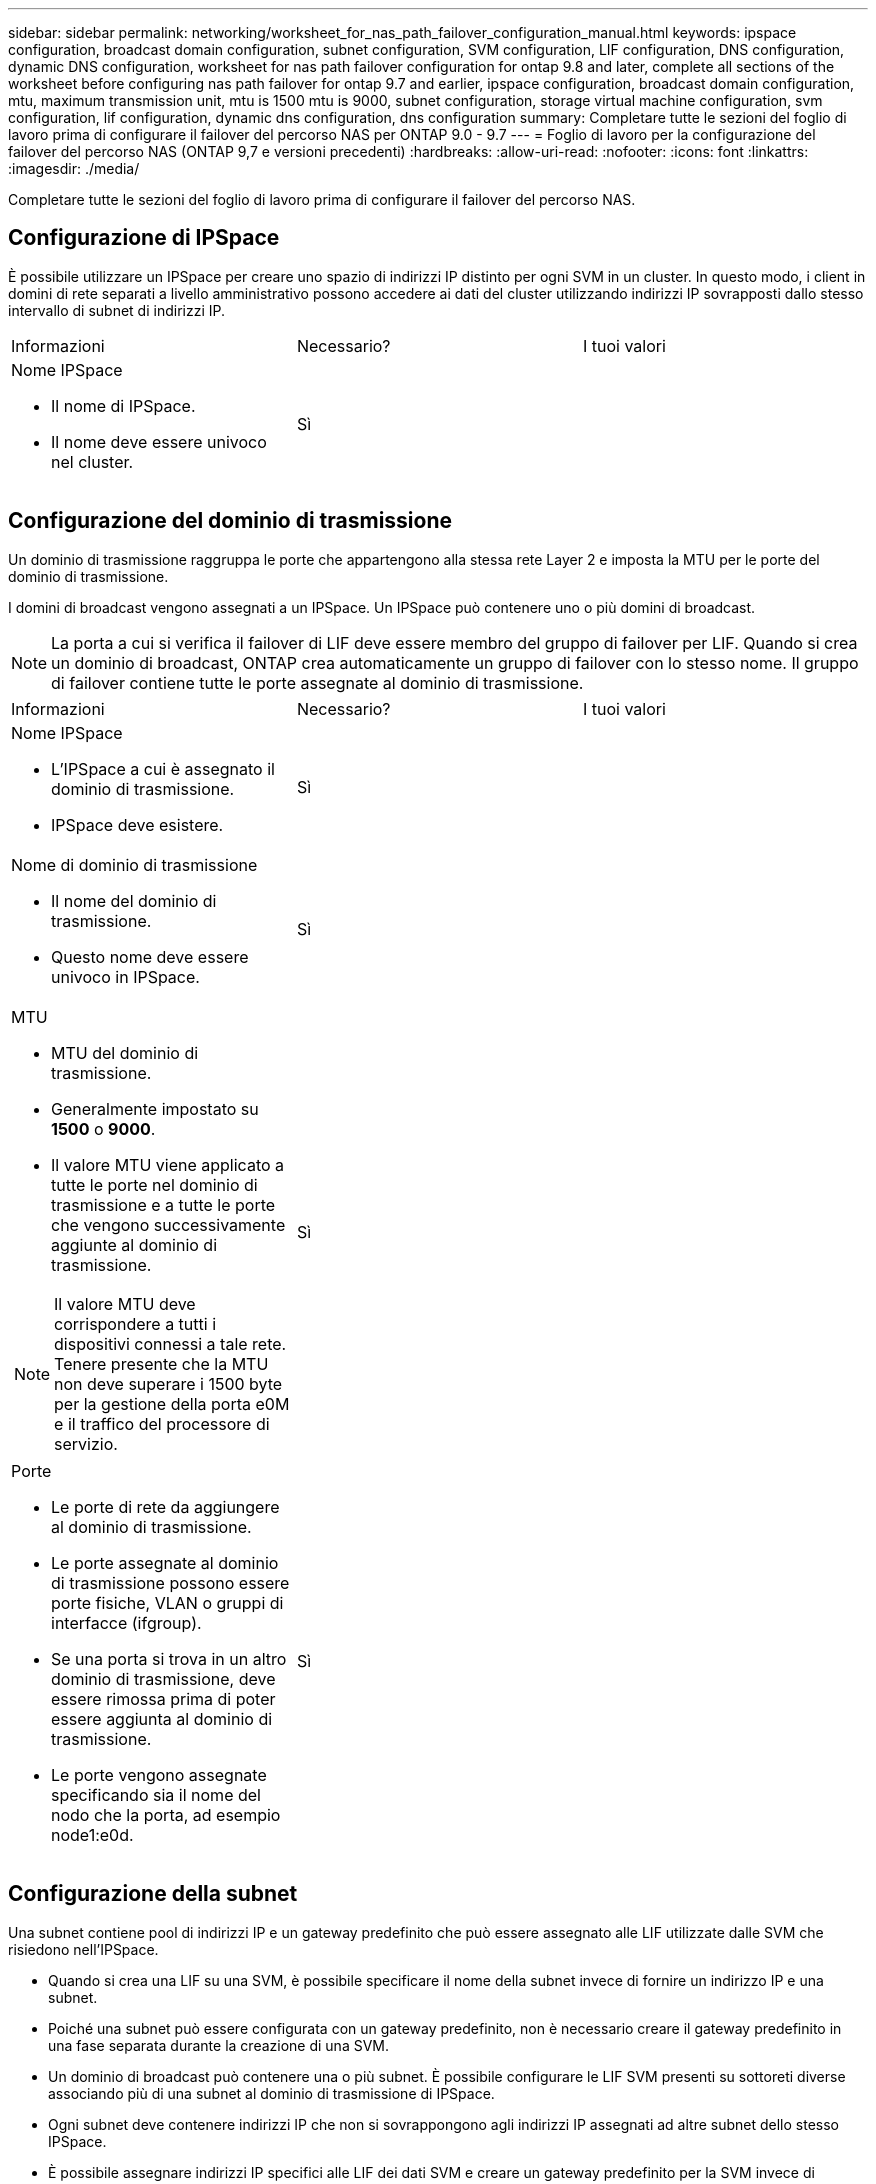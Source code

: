 ---
sidebar: sidebar 
permalink: networking/worksheet_for_nas_path_failover_configuration_manual.html 
keywords: ipspace configuration, broadcast domain configuration, subnet configuration, SVM configuration, LIF configuration, DNS configuration, dynamic DNS configuration, worksheet for nas path failover configuration for ontap 9.8 and later, complete all sections of the worksheet before configuring nas path failover for ontap 9.7 and earlier, ipspace configuration, broadcast domain configuration, mtu, maximum transmission unit, mtu is 1500 mtu is 9000, subnet configuration, storage virtual machine configuration, svm configuration, lif configuration, dynamic dns configuration, dns configuration 
summary: Completare tutte le sezioni del foglio di lavoro prima di configurare il failover del percorso NAS per ONTAP 9.0 - 9.7 
---
= Foglio di lavoro per la configurazione del failover del percorso NAS (ONTAP 9,7 e versioni precedenti)
:hardbreaks:
:allow-uri-read: 
:nofooter: 
:icons: font
:linkattrs: 
:imagesdir: ./media/


[role="lead"]
Completare tutte le sezioni del foglio di lavoro prima di configurare il failover del percorso NAS.



== Configurazione di IPSpace

È possibile utilizzare un IPSpace per creare uno spazio di indirizzi IP distinto per ogni SVM in un cluster. In questo modo, i client in domini di rete separati a livello amministrativo possono accedere ai dati del cluster utilizzando indirizzi IP sovrapposti dallo stesso intervallo di subnet di indirizzi IP.

|===


| Informazioni | Necessario? | I tuoi valori 


 a| 
Nome IPSpace

* Il nome di IPSpace.
* Il nome deve essere univoco nel cluster.

| Sì |  
|===


== Configurazione del dominio di trasmissione

Un dominio di trasmissione raggruppa le porte che appartengono alla stessa rete Layer 2 e imposta la MTU per le porte del dominio di trasmissione.

I domini di broadcast vengono assegnati a un IPSpace. Un IPSpace può contenere uno o più domini di broadcast.


NOTE: La porta a cui si verifica il failover di LIF deve essere membro del gruppo di failover per LIF. Quando si crea un dominio di broadcast, ONTAP crea automaticamente un gruppo di failover con lo stesso nome. Il gruppo di failover contiene tutte le porte assegnate al dominio di trasmissione.

|===


| Informazioni | Necessario? | I tuoi valori 


 a| 
Nome IPSpace

* L'IPSpace a cui è assegnato il dominio di trasmissione.
* IPSpace deve esistere.

| Sì |  


 a| 
Nome di dominio di trasmissione

* Il nome del dominio di trasmissione.
* Questo nome deve essere univoco in IPSpace.

| Sì |  


 a| 
MTU

* MTU del dominio di trasmissione.
* Generalmente impostato su *1500* o *9000*.
* Il valore MTU viene applicato a tutte le porte nel dominio di trasmissione e a tutte le porte che vengono successivamente aggiunte al dominio di trasmissione.



NOTE: Il valore MTU deve corrispondere a tutti i dispositivi connessi a tale rete. Tenere presente che la MTU non deve superare i 1500 byte per la gestione della porta e0M e il traffico del processore di servizio.
| Sì |  


 a| 
Porte

* Le porte di rete da aggiungere al dominio di trasmissione.
* Le porte assegnate al dominio di trasmissione possono essere porte fisiche, VLAN o gruppi di interfacce (ifgroup).
* Se una porta si trova in un altro dominio di trasmissione, deve essere rimossa prima di poter essere aggiunta al dominio di trasmissione.
* Le porte vengono assegnate specificando sia il nome del nodo che la porta, ad esempio node1:e0d.

| Sì |  
|===


== Configurazione della subnet

Una subnet contiene pool di indirizzi IP e un gateway predefinito che può essere assegnato alle LIF utilizzate dalle SVM che risiedono nell'IPSpace.

* Quando si crea una LIF su una SVM, è possibile specificare il nome della subnet invece di fornire un indirizzo IP e una subnet.
* Poiché una subnet può essere configurata con un gateway predefinito, non è necessario creare il gateway predefinito in una fase separata durante la creazione di una SVM.
* Un dominio di broadcast può contenere una o più subnet. È possibile configurare le LIF SVM presenti su sottoreti diverse associando più di una subnet al dominio di trasmissione di IPSpace.
* Ogni subnet deve contenere indirizzi IP che non si sovrappongono agli indirizzi IP assegnati ad altre subnet dello stesso IPSpace.
* È possibile assegnare indirizzi IP specifici alle LIF dei dati SVM e creare un gateway predefinito per la SVM invece di utilizzare una subnet.


|===


| Informazioni | Necessario? | I tuoi valori 


 a| 
Nome IPSpace

* L'IPSpace a cui verrà assegnata la subnet.
* IPSpace deve esistere.

| Sì |  


 a| 
Nome della subnet

* Il nome della subnet.
* Il nome deve essere univoco in IPSpace.

| Sì |  


 a| 
Nome di dominio di trasmissione

* Il dominio di trasmissione a cui verrà assegnata la subnet.
* Il dominio di trasmissione deve risiedere nell'IPSpace specificato.

| Sì |  


 a| 
Subnet name e mask

* Subnet e maschera in cui risiedono gli indirizzi IP.

| Sì |  


 a| 
Gateway

* È possibile specificare un gateway predefinito per la subnet.
* Se non si assegna un gateway quando si crea la subnet, è possibile assegnarne uno in qualsiasi momento.

| No |  


 a| 
Intervalli di indirizzi IP

* È possibile specificare un intervallo di indirizzi IP o indirizzi IP specifici. Ad esempio, è possibile specificare un intervallo come:
`192.168.1.1-192.168.1.100, 192.168.1.112, 192.168.1.145`
* Se non si specifica un intervallo di indirizzi IP, l'intero intervallo di indirizzi IP nella subnet specificata sarà disponibile per l'assegnazione ai file LIF.

| No |  


 a| 
Forzare l'aggiornamento delle associazioni LIF

* Specifica se forzare l'aggiornamento delle associazioni LIF esistenti.
* Per impostazione predefinita, la creazione della subnet non riesce se le interfacce del service processor o di rete utilizzano gli indirizzi IP degli intervalli forniti.
* L'utilizzo di questo parametro consente di associare qualsiasi interfaccia indirizzata manualmente alla subnet e di eseguire correttamente il comando.

| No |  
|===


== Configurazione SVM

Utilizzate le SVM per fornire dati a client e host.

I valori registrati servono per la creazione di una SVM di dati predefinita. Se si sta creando una SVM di origine MetroCluster, consultare link:https://docs.netapp.com/us-en/ontap-metrocluster/install-fc/index.html["Installare un MetroCluster collegato al fabric"] o il link:https://docs.netapp.com/us-en/ontap-metrocluster/install-stretch/index.html["Installare un MetroCluster stretch"].

|===


| Informazioni | Necessario? | I tuoi valori 


 a| 
Nome SVM

* Il nome della SVM.
* È necessario utilizzare un nome di dominio completo (FQDN) per garantire nomi SVM univoci nei vari campionati di cluster.

| Sì |  


 a| 
Nome del volume root

* Il nome del volume root SVM.

| Sì |  


 a| 
Nome dell'aggregato

* Il nome dell'aggregato che contiene il volume root SVM.
* Questo aggregato deve esistere.

| Sì |  


 a| 
Stile di sicurezza

* Lo stile di sicurezza per il volume root SVM.
* I valori possibili sono *ntfs*, *unix* e *misto*.

| Sì |  


 a| 
Nome IPSpace

* L'IPSpace a cui è assegnata la SVM.
* Questo IPSpace deve esistere.

| No |  


 a| 
Impostazione della lingua SVM

* La lingua predefinita da utilizzare per SVM e i relativi volumi.
* Se non si specifica una lingua predefinita, la lingua SVM predefinita viene impostata su *C.UTF-8*.
* L'impostazione della lingua SVM determina il set di caratteri utilizzato per visualizzare i nomi dei file e i dati di tutti i volumi NAS nella SVM. È possibile modificare la lingua dopo la creazione di SVM.

| No |  
|===


== Configurazione LIF

Una SVM fornisce i dati ai client e agli host attraverso una o più interfacce logiche di rete (LIF).

|===


| Informazioni | Necessario? | I tuoi valori 


 a| 
Nome SVM

* Il nome della SVM per la LIF.

| Sì |  


 a| 
Nome LIF

* Il nome del LIF.
* È possibile assegnare più LIF di dati per nodo ed è possibile assegnare LIF a qualsiasi nodo del cluster, a condizione che il nodo disponga di porte dati disponibili.
* Per garantire la ridondanza, è necessario creare almeno due LIF di dati per ciascuna subnet di dati e assegnare le LIF assegnate a una determinata subnet a porte home su nodi diversi. *Importante:* se si configura un server SMB per ospitare Hyper-V o SQL Server su SMB per soluzioni operative senza interruzioni, SVM deve disporre di almeno una LIF di dati su ogni nodo del cluster.

| Sì |  


 a| 
Ruolo LIF

* Il ruolo della LIF.
* Ai file LIF dei dati viene assegnato il ruolo dei dati.

| Sì, estratto da ONTAP 9.6 | dati 


| Politica di servizio Politica di servizio per LIF. La politica di servizio definisce quali servizi di rete possono utilizzare la LIF. I servizi integrati e le policy di servizio sono disponibili per la gestione del traffico di dati e di gestione su SVM di dati e di sistema. | Sì, a partire da ONTAP 9.6 |  


 a| 
Protocolli consentiti

* I protocolli che possono utilizzare LIF.
* Per impostazione predefinita, SMB, NFS e FlexCache sono consentiti. Il protocollo FlexCache consente di utilizzare un volume come volume di origine per un volume FlexCache su un sistema che esegue Data ONTAP in modalità 7.



NOTE: I protocolli che utilizzano la LIF non possono essere modificati dopo la creazione della LIF. Specificare tutti i protocolli quando si configura la LIF.
| No |  


 a| 
Nodo principale

* Il nodo a cui la LIF restituisce quando la LIF viene riportata alla porta home.
* È necessario registrare un nodo principale per ciascun LIF di dati.

| Sì |  


 a| 
Porta home o dominio di broadcast

* La porta a cui l'interfaccia logica ritorna quando la LIF viene riportata alla porta home.
* È necessario registrare una porta home per ciascun LIF di dati.

| Sì |  


 a| 
Nome della subnet

* Subnet da assegnare alla SVM.
* Tutti i dati LIF utilizzati per creare connessioni SMB continuamente disponibili ai server applicazioni devono trovarsi sulla stessa sottorete.

| Sì (se si utilizza una subnet) |  
|===


== Configurazione DNS

È necessario configurare il DNS sulla SVM prima di creare un server NFS o SMB.

|===


| Informazioni | Necessario? | I tuoi valori 


 a| 
Nome SVM

* Il nome della SVM su cui si desidera creare un server NFS o SMB.

| Sì |  


 a| 
Nome di dominio DNS

* Un elenco di nomi di dominio da aggiungere a un nome host quando si esegue la risoluzione dei nomi da host a IP.
* Elencare prima il dominio locale, seguito dai nomi di dominio per i quali vengono eseguite più spesso query DNS.

| Sì |  


 a| 
Indirizzi IP dei server DNS

* Elenco di indirizzi IP dei server DNS che forniscono la risoluzione dei nomi per il server NFS o SMB.
* I server DNS elencati devono contenere i record di posizione del servizio (SRV) necessari per individuare i server LDAP di Active Directory e i controller di dominio per il dominio a cui il server SMB farà parte.
Il record SRV viene utilizzato per associare il nome di un servizio al nome del computer DNS di un server che offre tale servizio. La creazione del server SMB non riesce se ONTAP non riesce a ottenere i record di posizione del servizio tramite query DNS locali.
Il modo più semplice per garantire che ONTAP possa individuare i record SRV di Active Directory consiste nel configurare i server DNS integrati come server DNS di SVM.
È possibile utilizzare server DNS non integrati in Active Directory, a condizione che l'amministratore DNS abbia aggiunto manualmente i record SRV alla zona DNS che contiene informazioni sui controller di dominio Active Directory.
* Per informazioni sui record SRV integrati in Active Directory, vedere l'argomento link:http://technet.microsoft.com/library/cc759550(WS.10).aspx["Come funziona il supporto DNS per Active Directory su Microsoft TechNet"^].

| Sì |  
|===


== Configurazione DNS dinamica

Prima di poter utilizzare il DNS dinamico per aggiungere automaticamente le voci DNS ai server DNS integrati in Active Directory, è necessario configurare il DNS dinamico (DDNS) su SVM.

I record DNS vengono creati per ogni LIF di dati sulla SVM. Creando più LIFS di dati su SVM, è possibile bilanciare il carico delle connessioni client agli indirizzi IP dei dati assegnati. Il carico DNS bilancia le connessioni effettuate utilizzando il nome host con gli indirizzi IP assegnati in modo round-robin.

|===


| Informazioni | Necessario? | I tuoi valori 


 a| 
Nome SVM

* SVM su cui si desidera creare un server NFS o SMB.

| Sì |  


 a| 
Se utilizzare DDNS

* Specifica se utilizzare DDNS.
* I server DNS configurati su SVM devono supportare DDNS. Per impostazione predefinita, il DDNS è disattivato.

| Sì |  


 a| 
Se utilizzare DDNS sicuro

* Il DDNS sicuro è supportato solo con il DNS integrato in Active Directory.
* Se il DNS integrato in Active Directory consente solo aggiornamenti DDNS sicuri, il valore di questo parametro deve essere true.
* Per impostazione predefinita, il DDNS sicuro è disattivato.
* È possibile attivare il DDNS sicuro solo dopo la creazione di un server SMB o di un account Active Directory per SVM.

| No |  


 a| 
FQDN del dominio DNS

* L'FQDN del dominio DNS.
* È necessario utilizzare lo stesso nome di dominio configurato per i servizi dei nomi DNS su SVM.

| No |  
|===